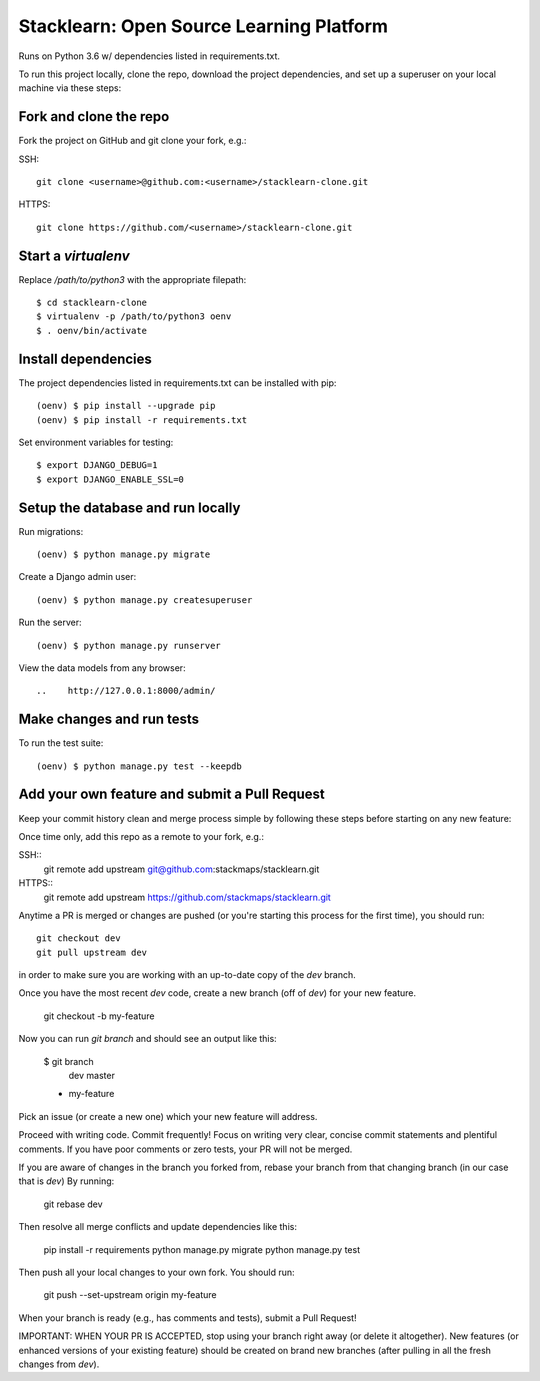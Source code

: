 =========================================
Stacklearn: Open Source Learning Platform
=========================================

Runs on Python 3.6 w/ dependencies listed in requirements.txt.

To run this project locally, clone the repo, download the project dependencies, and set up a superuser on your local machine via these steps:

Fork and clone the repo
~~~~~~~~~~~~~~~~~~~~~~~

Fork the project on GitHub and git clone your fork, e.g.:

SSH::

    git clone <username>@github.com:<username>/stacklearn-clone.git

HTTPS::

    git clone https://github.com/<username>/stacklearn-clone.git


Start a `virtualenv`
~~~~~~~~~~~~~~~~~~~~

Replace `/path/to/python3` with the appropriate filepath::

    $ cd stacklearn-clone
    $ virtualenv -p /path/to/python3 oenv
    $ . oenv/bin/activate

Install dependencies
~~~~~~~~~~~~~~~~~~~~

The project dependencies listed in requirements.txt can be installed with pip::

    (oenv) $ pip install --upgrade pip
    (oenv) $ pip install -r requirements.txt

Set environment variables for testing::

    $ export DJANGO_DEBUG=1
    $ export DJANGO_ENABLE_SSL=0

Setup the database and run locally
~~~~~~~~~~~~~~~~~~~~~~~~~~~~~~~~~~

Run migrations::

    (oenv) $ python manage.py migrate

Create a Django admin user::

    (oenv) $ python manage.py createsuperuser

Run the server::

    (oenv) $ python manage.py runserver

View the data models from any browser::

..    http://127.0.0.1:8000/admin/

Make changes and run tests
~~~~~~~~~~~~~~~~~~~~~~~~~~

To run the test suite::

    (oenv) $ python manage.py test --keepdb

Add your own feature and submit a Pull Request
~~~~~~~~~~~~~~~~~~~~~~~~~~~~~~~~~~~~~~~~~~~~~~

Keep your commit history clean and merge process simple by following these steps before starting on any new feature::

Once time only, add this repo as a remote to your fork, e.g.::

SSH::
    git remote add upstream git@github.com:stackmaps/stacklearn.git

HTTPS::
    git remote add upstream https://github.com/stackmaps/stacklearn.git

Anytime a PR is merged or changes are pushed (or you're starting this process for the first time), you should run::

    git checkout dev
    git pull upstream dev

in order to make sure you are working with an up-to-date copy of the `dev` branch.

Once you have the most recent `dev` code, create a new branch (off of `dev`) for your new feature.

    git checkout -b my-feature

Now you can run `git branch` and should see an output like this:

    $ git branch
      dev
      master
    * my-feature


Pick an issue (or create a new one) which your new feature will address.

Proceed with writing code.  Commit frequently!  Focus on writing very clear, concise commit statements and plentiful comments.  If you have poor comments or zero tests, your PR will not be merged.

If you are aware of changes in the branch you forked from, rebase your branch from that changing branch (in our case that is `dev`) By running:

    git rebase dev

Then resolve all merge conflicts and update dependencies like this:

    pip install -r requirements
    python manage.py migrate
    python manage.py test

Then push all your local changes to your own fork. You should run:

    git push --set-upstream origin my-feature

When your branch is ready (e.g., has comments and tests), submit a Pull Request!

IMPORTANT: WHEN YOUR PR IS ACCEPTED, stop using your branch right away (or delete it altogether).  New features (or enhanced versions of your existing feature) should be created on brand new branches (after pulling in all the fresh changes from `dev`).
